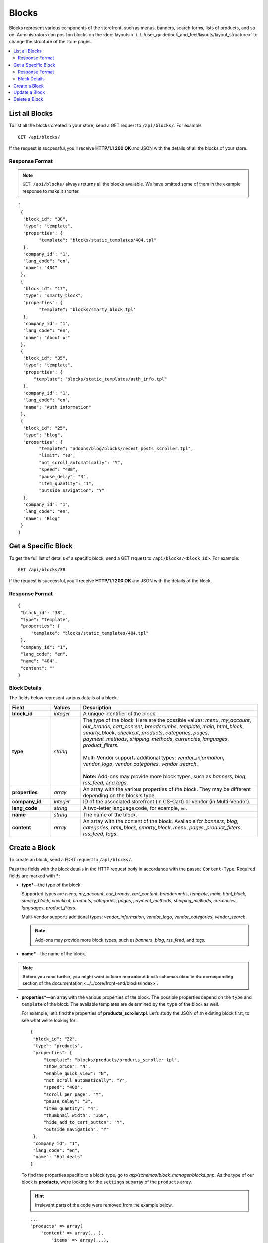 ******
Blocks
******

Blocks represent various components of the storefront, such as menus, banners, search forms, lists of products, and so on. Administrators can position blocks on the :doc:`layouts <../../../user_guide/look_and_feel/layouts/layout_structure>` to change the structure of the store pages.

.. contents::
   :backlinks: none
   :local:

===============
List all Blocks
===============

To list all the blocks created in your store, send a GET request to ``/api/blocks/``. For example::

  GET /api/blocks/

If the request is successful, you’ll receive **HTTP/1.1 200 OK** and JSON with the details of all the blocks of your store. 

---------------
Response Format
---------------

.. note::

    ``GET /api/blocks/`` always returns all the blocks available. We have omitted some of them in the example response to make it shorter.

::

  [
   {
    "block_id": "38",
    "type": "template",
    "properties": {
          "template": "blocks/static_templates/404.tpl"
    },
    "company_id": "1",
    "lang_code": "en",
    "name": "404"
   },
   {
    "block_id": "17",
    "type": "smarty_block",
    "properties": {
          "template": "blocks/smarty_block.tpl"
    },
    "company_id": "1",
    "lang_code": "en",
    "name": "About us"
   },
   {
    "block_id": "35",
    "type": "template",
    "properties": {
        "template": "blocks/static_templates/auth_info.tpl"
    },
    "company_id": "1",
    "lang_code": "en",
    "name": "Auth information"
   },
   {
    "block_id": "25",
    "type": "blog",
    "properties": {
          "template": "addons/blog/blocks/recent_posts_scroller.tpl",
          "limit": "10",
          "not_scroll_automatically": "Y",
          "speed": "400",
          "pause_delay": "3",
          "item_quantity": "1",
          "outside_navigation": "Y"
    },
    "company_id": "1",
    "lang_code": "en",
    "name": "Blog"
   }
  ]

====================
Get a Specific Block
====================

To get the full list of details of a specific block, send a GET request to ``/api/blocks/<block_id>``. For example::

  GET /api/blocks/38

If the request is successful, you’ll receive **HTTP/1.1 200 OK** and JSON with the details of the block.

---------------
Response Format
---------------

::

  {
   "block_id": "38",
   "type": "template",
   "properties": {
       "template": "blocks/static_templates/404.tpl"
   },
   "company_id": "1",
   "lang_code": "en",
   "name": "404",
   "content": ""
  }

-------------
Block Details
-------------

The fields below represent various details of a block.

.. list-table::
    :header-rows: 1
    :stub-columns: 1
    :widths: 7 5 30

    *   -   Field
        -   Values
        -   Description
    *   -   block_id
        -   *integer*
        -   A unique identifier of the block.
    *   -   type
        -   *string*
        -   | The type of the block. Here are the possible values: *menu*, *my_account*, *our_brands*, *cart_content*, *breadcrumbs*, *template*, *main*, *html_block*, *smarty_block*, *checkout*, *products*, *categories*, *pages*, *payment_methods*, *shipping_methods*, *currencies*, *languages*, *product_filters*.
            |
            | Multi-Vendor supports additional types: *vendor_information*, *vendor_logo*, *vendor_categories*, *vendor_search*.
            |
            | **Note:** Add-ons may provide more block types, such as *banners*, *blog*, *rss_feed*, and *tags*.
    *   -   properties
        -   *array*
        -   An array with the various properties of the block. They may be different depending on the block's type.
    *   -   company_id
        -   *integer*
        -   ID of the associated storefront (in CS-Cart) or vendor (in Multi-Vendor).
    *   -   lang_code
        -   *string*
        -   A two-letter language code, for example, ``en``.
    *   -   name
        -   *string*
        -   The name of the block.
    *   -   content
        -   *array*
        -   An array with the content of the block. Available for *banners*, *blog*, *categories*, *html_block*, *smarty_block*, *menu*, *pages*, *product_filters*, *rss_feed*, *tags*.

==============
Create a Block
==============

To create an block, send a POST request to ``/api/blocks/``.

Pass the fields with the block details in the HTTP request body in accordance with the passed ``Content-Type``. Required fields are marked with *****:

* **type***—the type of the block.

  Supported types are *menu*, *my_account*, *our_brands*, *cart_content*, *breadcrumbs*, *template*, *main*, *html_block*, *smarty_block*, *checkout*, *products*, *categories*, *pages*, *payment_methods*, *shipping_methods*, *currencies*, *languages*, *product_filters*.

  Multi-Vendor supports additional types: *vendor_information*, *vendor_logo*, *vendor_categories*, *vendor_search*.

  .. note::

      Add-ons may provide more block types, such as *banners*, *blog*, *rss_feed*, and *tags*.

* **name***—the name of the block.

.. note::

    Before you read further, you might want to learn more about block schemas :doc:`in the corresponding section of the documentation <../../core/front-end/blocks/index>`.

* **properties***—an array with the various properties of the block. The possible properties depend on the ``type`` and ``template`` of the block. The available templates are determined by the ``type`` of the block as well.

  For example, let’s find the properties of **products_scroller.tpl**. Let’s study the JSON of an existing block first, to see what we’re looking for::

    {
     "block_id": "22",
     "type": "products",
     "properties": {
         "template": "blocks/products/products_scroller.tpl",
         "show_price": "N",
         "enable_quick_view": "N",
         "not_scroll_automatically": "Y",
         "speed": "400",
         "scroll_per_page": "Y",
         "pause_delay": "3",
         "item_quantity": "4",
         "thumbnail_width": "160",
         "hide_add_to_cart_button": "Y",
         "outside_navigation": "Y"
     },
     "company_id": "1",
     "lang_code": "en",
     "name": "Hot deals"
    }

  To find the properties specific to a block type, go to *app/schemas/block_manager/blocks.php*. As the type of our block is **products**, we’re looking for the ``settings`` subarray of the ``products`` array.

  .. hint::

      Irrelevant parts of the code were removed from the example below.

  ::

    ...
    'products' => array(
        'content' => array(...),
            'items' => array(...),
        ),
        'templates' => 'blocks/products',
        'settings' => array(
             'hide_add_to_cart_button' => array(
                'type' => 'checkbox',
                'default_value' => 'Y'
             )
        ),
    ...
    ),
    ...

  According to ``'templates' => 'blocks/products'``, the block of the **products** type can have one of the templates located in the *blocks/products* directory.

  .. hint::

      The full path to the directory is *design/themes/responsive/blocks/products* in this case. If we were looking for the templates of the **Blog** add-on, the path would be *design/themes/responsive/addons/blog/blocks*.

  We have also found one of the properties: ``hide_add_to_cart_button``. Since the JSON returned more properties, the other properties are template-specific.

  Let’s find the properties of our template, **products_scroller.tpl**. They are located in the corresponding ``settings`` array of *app/schemas/block_manager/templates.php*.

  .. hint::

      Irrelevant parts of the code were removed from the example below.

  ::

    ...
    'blocks/products/products_scroller.tpl' => array (
        'settings' => array(
            'show_price' => array (
                'type' => 'checkbox',
                'default_value' => 'Y'
            ),
            'enable_quick_view' => array (
                'type' => 'checkbox',
                'default_value' => 'N'
            ),
            'not_scroll_automatically' => array (
                'type' => 'checkbox',
                'default_value' => 'N'
            ),
            'scroll_per_page' =>  array (
                'type' => 'checkbox',
                'default_value' => 'N'
            ),
            'speed' =>  array (
                'type' => 'input',
                'default_value' => 400
            ),
            'pause_delay' =>  array (
                'type' => 'input',
                'default_value' => 3
            ),
            'item_quantity' =>  array (
                'type' => 'input',
                'default_value' => 5
            ),
            'thumbnail_width' =>  array (
                'type' => 'input',
                'default_value' => 80
            ),
            'outside_navigation' => array (
                'type' => 'checkbox',
                'default_value' => 'Y'
            )
        ),
    ...
    ),
    ...

  We have found the remaining properties of the block that we received in the JSON.

  .. hint::
  
    If you couldn’t find the block type you’re looking for, it may be because the block belongs to an add-on. Go to *app/addons/<add-on_name>/block_manager* to find the template schemas of a specific add-on.

* **content**—an array with the content of the block. You can add content to the blocks of the following types: *banners*, *blog*, *categories*, *html_block*, *smarty_block*, *menu*, *pages*, *product_filters*, *rss_feed*, *tags*.

  The content of the block depends on the ``content`` array of the block type in the block schema. It depends on the ``type`` and ``template`` of the block as well.

  For example, let’s find the content of **categories_dropdown_horizontal.tpl**. Again, we’ll study the JSON beforehand to know what we’re looking for::

    {
     "block_id": "9",
     "type": "categories",
     "properties": {
         "template": "blocks/categories/categories_dropdown_horizontal.tpl",
         "dropdown_second_level_elements": "12",
         "dropdown_third_level_elements": "6"
     },
     "company_id": "1",
     "lang_code": "en",
     "name": "Main menu",
     "content": {
         "items": {
             "filling": "full_tree_cat",
             "parent_category_id": "",
             "sort_by": "position"
         }
     }
    }

  Let’s go to *app/schemas/block_manager/blocks.php* and find the description of the **categories** block type.

  .. hint::

      Irrelevant parts of the code were removed from the example below.

  ::

    ...
    'categories' => array(
        'content' => array(
            'items' => array(
                ...
                'fillings' => array(
                    'manually' => array(...),
                    'newest' => array(...),
                    ...
                    'full_tree_cat' => array(
                        'params' => array(...),
                        'update_params' => array(...),
                        'settings' => array(
                            'parent_category_id' => array(
                                'type' => 'picker',
                                'default_value' => '0',
                                'picker' => 'pickers/categories/picker.tpl',
                                'picker_params' => array(
                                    'multiple' => false,
                                    'use_keys' => 'N',
                                    'default_name' => __('root_level'),
                                ),
                            ),
                            'sort_by' => array(
                                'type' => 'selectbox',
                                'values' => array(
                                    'position' => 'position',
                                    'name' => 'name',
                                ),
                               'default_value' => 'position'
                            ),
                        ),
                    ),
                    'subcategories_tree_cat' => array(
                        'params' => array(
                            'plain' => true,
                            'request' => array(
                                'category_id' => '%CATEGORY_ID%'
                            ),
                        ),
                       'settings' => array(
                            'sort_by' => array(
                                'type' => 'selectbox',
                                'values' => array(
                                    'position' => 'position',
                                    'name' => 'name',
                                ),
                                'default_value' => 'position'
                            ),
                       ),
                    ),
                ),
            )
        ),
        'templates' => 'blocks/categories',
    ...
    ),
    ...
    
  We have found all the parameters available for **categories** in the ``content`` array. The ``full_tree_cat array`` also describes 2 other parameters we’ve seen in the JSON: ``parent_category_id`` and ``sort_by``.

  A template doesn’t necessarily have all the parameters from the content array. Let’s find the possible content for **categories_dropdown_horizontal.tpl** in *app/schemas/block_manager/templates.php*.

  .. hint::

    Irrelevant parts of the code were removed from the example below.

  ::

    ...
    /* Categories templates */
    'blocks/categories/categories_dropdown_horizontal.tpl' => array (
        'settings' => array (
            'dropdown_second_level_elements' => array (
                'type' => 'input',
                'default_value' => '12'
            ),
            'dropdown_third_level_elements' => array (
                'type' => 'input',
                'default_value' => '6'
            ),
        ),
        'fillings' => array('full_tree_cat', 'dynamic_tree_cat'),
        'params' => array (
            'plain' => false,
            'group_by_level' => true,
            'max_nesting_level' => 3,
            'request' => array (
                'active_category_id' => '%CATEGORY_ID%',
            ),
        )
    ),
    ...

  According to the ``fillings`` array, you can only choose ``full_tree_cat`` or ``dynamic_tree_cat`` when using **categories_dropdown_horizontal.tpl**.

  .. important::

      Since version 4.3.4 ``dynamic_tree_cat`` is marked as deprecated. That’s why it won’t appear on the list of possible templates for a block with the **categories** type in the Administration panel.

  .. note::

      If you couldn’t find the block type you’re looking for, it may be because the block belongs to an add-on. Go to *app/addons/<add-on_name>/block_manager* to find the template schemas of a specific add-on.

The passed parameters fully conform to the ``block_data`` key, which is passed on the block editing page in the Administration panel.

If the block is created successfully, you will receive **HTTP/1.1 201 Created** and the block ID in the response::

  {
   "block_id": 42
  }

If the block couldn’t be created, you will receive **HTTP/1.1 400 Bad Request**.

**Example JSON #1:**

::

  {
    "type": "template",
    "name": "Example Template",
    "properties": {
      "template": "blocks/static_templates/my_account_links.tpl"
    }
  }

This request creates a block called *Example Template*, which uses the *My account links* template.

**Example JSON #2:**

::

  {
    "type": "html_block",
    "name": "HTML Block Example",
    "properties": {
      "template": "blocks/html_block.tpl"
    },
    "content": {
      "content": "<p>Example text</p>"
    },
    "lang_code": "en"
  }

This request creates an HTML block called *HTML Block Example*. This block uses the *HTML block* template and can contain HTML code (``<p>Example text</p>`` in our case).

==============
Update a Block
==============

To update an existing block, send the PUT request to ``/api/blocks/<block_id>/``. For example::

  PUT /api/blocks/42

Pass the fields with the block details in the HTTP request body in accordance with the passed ``Content-Type``. The **type** field is required.

**Example JSON:**

::

  {
    "type": "template",
    "name": "Example Template 2",
    "properties": {
      "template": "blocks/static_templates/my_account_links.tpl"
    }
  }

This request sets the type of the block to *Template*, and changes the name and template of the block.

.. note::

    If your store has multiple languages, you can update the name of the block for a specific language. For example, if you include ``"lang_code": "ru"`` in the JSON and change the name of the block, the name will only change for the Russian language.

==============
Delete a Block
==============

To delete a block, send the DELETE request to ``/api/blocks/<block_id>``. For example::

  DELETE /api/blocks/42

This request deletes the specified block. 

**Possible responses:**

* **HTTP/1.1 204 No Content**—the block has been deleted successfully.
* **HTTP/1.1 404 Not Found**—the block doesn’t exist.
